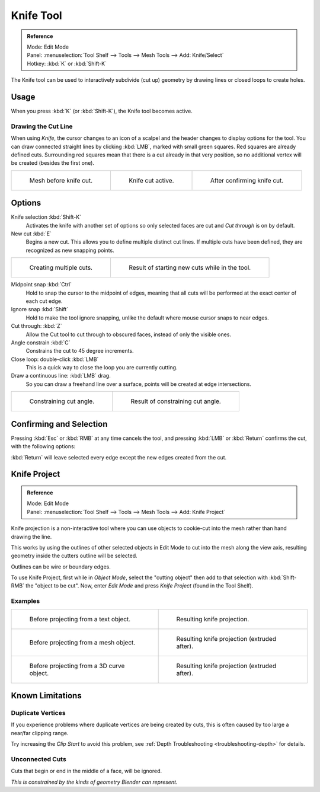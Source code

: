 .. _bpy.ops.mesh.knife:

**********
Knife Tool
**********

.. admonition:: Reference
   :class: refbox

   | Mode:     Edit Mode
   | Panel:    :menuselection:`Tool Shelf --> Tools --> Mesh Tools --> Add: Knife/Select`
   | Hotkey:   :kbd:`K` or :kbd:`Shift-K`

The Knife tool can be used to interactively subdivide (cut up)
geometry by drawing lines or closed loops to create holes.


Usage
=====

When you press :kbd:`K` (or :kbd:`Shift-K`), the Knife tool becomes active.


Drawing the Cut Line
--------------------

When using *Knife*, the cursor changes to an icon of a scalpel
and the header changes to display options for the tool.
You can draw connected straight lines by clicking :kbd:`LMB`,
marked with small green squares. Red squares are already defined cuts.
Surrounding red squares mean that there is a cut already in that very position,
so no additional vertex will be created (besides the first one).

.. list-table::

   * - .. figure:: /images/modeling_meshes_editing_subdividing_knife_line-before.png
          :width: 200px

          Mesh before knife cut.

     - .. figure:: /images/modeling_meshes_editing_subdividing_knife_line-active.png
          :width: 200px

          Knife cut active.

     - .. figure:: /images/modeling_meshes_editing_subdividing_knife_line-after.png
          :width: 200px

          After confirming knife cut.


Options
=======

Knife selection :kbd:`Shift-K`
   Activates the knife with another set of options so only selected faces are cut and
   *Cut through* is on by default.

New cut :kbd:`E`
   Begins a new cut. This allows you to define multiple distinct cut lines.
   If multiple cuts have been defined, they are recognized as new snapping points.

.. list-table::

   * - .. figure:: /images/modeling_meshes_editing_subdividing_knife_multiple-before.png
          :width: 320px

          Creating multiple cuts.

     - .. figure:: /images/modeling_meshes_editing_subdividing_knife_multiple-after.png
          :width: 320px

          Result of starting new cuts while in the tool.

Midpoint snap :kbd:`Ctrl`
   Hold to snap the cursor to the midpoint of edges,
   meaning that all cuts will be performed at the exact center of each cut edge.
Ignore snap :kbd:`Shift`
   Hold to make the tool ignore snapping,
   unlike the default where mouse cursor snaps to near edges.
Cut through: :kbd:`Z`
   Allow the Cut tool to cut through to obscured faces, instead of only the visible ones.
Angle constrain :kbd:`C`
   Constrains the cut to 45 degree increments.
Close loop: double-click :kbd:`LMB`
   This is a quick way to close the loop you are currently cutting.
Draw a continuous line: :kbd:`LMB` drag.
   So you can draw a freehand line over a surface,
   points will be created at edge intersections.

.. list-table::

   * - .. figure:: /images/modeling_meshes_editing_subdividing_knife_angle-before.png
          :width: 320px

          Constraining cut angle.

     - .. figure:: /images/modeling_meshes_editing_subdividing_knife_angle-after.png
          :width: 320px

          Result of constraining cut angle.


Confirming and Selection
========================

Pressing :kbd:`Esc` or :kbd:`RMB` at any time cancels the tool,
and pressing :kbd:`LMB` or :kbd:`Return` confirms the cut, with the following options:

:kbd:`Return` will leave selected every edge except the new edges created from the cut.


Knife Project
=============

.. admonition:: Reference
   :class: refbox

   | Mode:     Edit Mode
   | Panel:    :menuselection:`Tool Shelf --> Tools --> Mesh Tools --> Add: Knife Project`

Knife projection is a non-interactive tool where you can use objects to cookie-cut into
the mesh rather than hand drawing the line.

This works by using the outlines of other selected objects in Edit Mode to cut into the mesh
along the view axis, resulting geometry inside the cutters outline will be selected.

Outlines can be wire or boundary edges.

To use Knife Project, first while in *Object Mode*, select the "cutting object"
then add to that selection with :kbd:`Shift-RMB` the "object to be cut".
Now, enter *Edit Mode* and press *Knife Project* (found in the Tool Shelf).

.. seealso::

   :doc:`3D View Alignment </editors/3dview/navigate/align>` to adjust the projection axis.


Examples
--------

.. list-table::

   * - .. figure:: /images/modeling_meshes_editing_subdividing_knife_project-text-before.jpg
          :width: 320px

          Before projecting from a text object.

     - .. figure:: /images/modeling_meshes_editing_subdividing_knife_project-text-after.jpg
          :width: 320px

          Resulting knife projection.

   * - .. figure:: /images/modeling_meshes_editing_subdividing_knife_project-mesh-before.jpg
          :width: 320px

          Before projecting from a mesh object.

     - .. figure:: /images/modeling_meshes_editing_subdividing_knife_project-mesh-after.jpg
          :width: 320px

          Resulting knife projection (extruded after).

   * - .. figure:: /images/modeling_meshes_editing_subdividing_knife_project-curve-before.png
          :width: 320px

          Before projecting from a 3D curve object.

     - .. figure:: /images/modeling_meshes_editing_subdividing_knife_project-curve-after.jpg
          :width: 320px

          Resulting knife projection (extruded after).


Known Limitations
=================

Duplicate Vertices
------------------

If you experience problems where duplicate vertices are being created by cuts,
this is often caused by too large a near/far clipping range.

Try increasing the *Clip Start* to avoid this problem,
see :ref:`Depth Troubleshooting <troubleshooting-depth>` for details.


Unconnected Cuts
----------------

Cuts that begin or end in the middle of a face, will be ignored.

*This is constrained by the kinds of geometry Blender can represent.*
